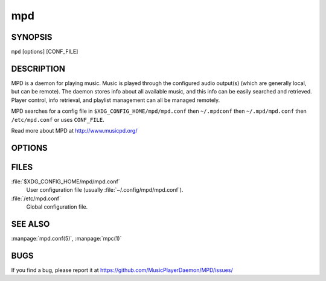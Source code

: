 ===
mpd
===

SYNOPSIS
--------

``mpd`` [options] [CONF_FILE]

DESCRIPTION
------------

MPD is a daemon for playing music. Music is played through the configured audio output(s) (which are generally local, but can be remote). The daemon stores info about all available music, and this info can be easily searched and retrieved. Player control, info retrieval, and playlist management can all be managed remotely.

MPD searches for a config file in ``$XDG_CONFIG_HOME/mpd/mpd.conf``
then ``~/.mpdconf`` then ``~/.mpd/mpd.conf`` then ``/etc/mpd.conf`` or uses ``CONF_FILE``.

Read more about MPD at http://www.musicpd.org/

OPTIONS
-------

.. program:: mpd

.. option:: --help

  Output a brief help message.

.. option:: --kill

  Kill the currently running mpd session. The pid_file parameter must be specified in the config file for this to work.

.. option:: --no-config

  Don't read from the configuration file.

.. option:: --no-daemon

  Don't detach from console.

.. option:: --stderr

  Print messages to stderr.

.. option:: --verbose

  Verbose logging.

.. option:: --version

  Print version information.

FILES
-----

:file:`$XDG_CONFIG_HOME/mpd/mpd.conf`
  User configuration file (usually :file:`~/.config/mpd/mpd.conf`).

:file:`/etc/mpd.conf`
  Global configuration file.

SEE ALSO
--------

:manpage:`mpd.conf(5)`, :manpage:`mpc(1)`

BUGS
----
If you find a bug, please report it at https://github.com/MusicPlayerDaemon/MPD/issues/

